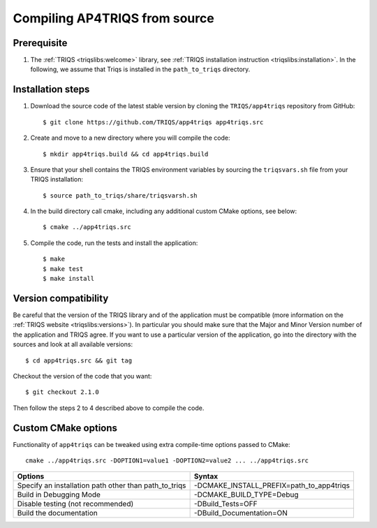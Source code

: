 .. highlight:: bash

.. _install:

Compiling AP4TRIQS from source
==============================


Prerequisite
-------------------

#. The :ref:`TRIQS <triqslibs:welcome>` library, see :ref:`TRIQS installation instruction <triqslibs:installation>`.
   In the following, we assume that Triqs is installed in the ``path_to_triqs`` directory.

Installation steps
------------------

#. Download the source code of the latest stable version by cloning the ``TRIQS/app4triqs`` repository from GitHub::

     $ git clone https://github.com/TRIQS/app4triqs app4triqs.src

#. Create and move to a new directory where you will compile the code::

     $ mkdir app4triqs.build && cd app4triqs.build

#. Ensure that your shell contains the TRIQS environment variables by sourcing the ``triqsvars.sh`` file from your TRIQS installation::

     $ source path_to_triqs/share/triqsvarsh.sh

#. In the build directory call cmake, including any additional custom CMake options, see below::

     $ cmake ../app4triqs.src

#. Compile the code, run the tests and install the application::

     $ make
     $ make test
     $ make install

Version compatibility
---------------------

Be careful that the version of the TRIQS library and of the application must be
compatible (more information on the :ref:`TRIQS website <triqslibs:versions>`).
In particular you should make sure that the Major and Minor Version number
of the application and TRIQS agree.
If you want to use a particular version of the application, go into the directory with the sources
and look at all available versions::

     $ cd app4triqs.src && git tag

Checkout the version of the code that you want::

     $ git checkout 2.1.0

Then follow the steps 2 to 4 described above to compile the code.

Custom CMake options
--------------------

Functionality of ``app4triqs`` can be tweaked using extra compile-time options passed to CMake::

    cmake ../app4triqs.src -DOPTION1=value1 -DOPTION2=value2 ... ../app4triqs.src

+-----------------------------------------------------------------+-----------------------------------------------+
| Options                                                         | Syntax                                        |
+=================================================================+===============================================+
| Specify an installation path other than path_to_triqs           | -DCMAKE_INSTALL_PREFIX=path_to_app4triqs      |
+-----------------------------------------------------------------+-----------------------------------------------+
| Build in Debugging Mode                                         | -DCMAKE_BUILD_TYPE=Debug                      |
+-----------------------------------------------------------------+-----------------------------------------------+
| Disable testing (not recommended)                               | -DBuild_Tests=OFF                             |
+-----------------------------------------------------------------+-----------------------------------------------+
| Build the documentation                                         | -DBuild_Documentation=ON                      |
+-----------------------------------------------------------------+-----------------------------------------------+
